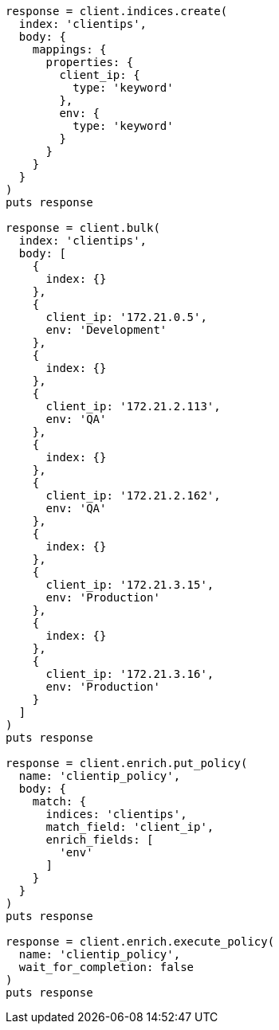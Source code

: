 [source, ruby]
----
response = client.indices.create(
  index: 'clientips',
  body: {
    mappings: {
      properties: {
        client_ip: {
          type: 'keyword'
        },
        env: {
          type: 'keyword'
        }
      }
    }
  }
)
puts response

response = client.bulk(
  index: 'clientips',
  body: [
    {
      index: {}
    },
    {
      client_ip: '172.21.0.5',
      env: 'Development'
    },
    {
      index: {}
    },
    {
      client_ip: '172.21.2.113',
      env: 'QA'
    },
    {
      index: {}
    },
    {
      client_ip: '172.21.2.162',
      env: 'QA'
    },
    {
      index: {}
    },
    {
      client_ip: '172.21.3.15',
      env: 'Production'
    },
    {
      index: {}
    },
    {
      client_ip: '172.21.3.16',
      env: 'Production'
    }
  ]
)
puts response

response = client.enrich.put_policy(
  name: 'clientip_policy',
  body: {
    match: {
      indices: 'clientips',
      match_field: 'client_ip',
      enrich_fields: [
        'env'
      ]
    }
  }
)
puts response

response = client.enrich.execute_policy(
  name: 'clientip_policy',
  wait_for_completion: false
)
puts response
----
